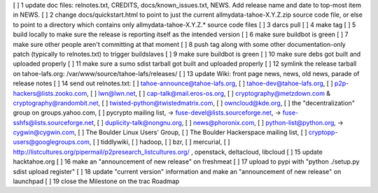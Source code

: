 [ ]  1 update doc files: relnotes.txt, CREDITS, docs/known_issues.txt, NEWS. Add release name and date to top-most item in NEWS.
[ ]  2 change docs/quickstart.html to point to just the current allmydata-tahoe-X.Y.Z.zip source code file, or else to point to a directory which contains only allmydata-tahoe-X.Y.Z.* source code files
[ ]  3 darcs pull
[ ]  4 make tag
[ ]  5 build locally to make sure the release is reporting itself as the intended version
[ ]  6 make sure buildbot is green
[ ]  7 make sure other people aren't committing at that moment
[ ]  8 push tag along with some other documentation-only patch (typically to relnotes.txt) to trigger buildslaves
[ ]  9 make sure buildbot is green
[ ] 10 make sure debs got built and uploaded properly
[ ] 11 make sure a sumo sdist tarball got built and uploaded properly
[ ] 12 symlink the release tarball on tahoe-lafs.org: /var/www/source/tahoe-lafs/releases/
[ ] 13 update Wiki: front page news, news, old news, parade of release notes
[ ] 14 send out relnotes.txt: [ ] tahoe-announce@tahoe-lafs.org, [ ] tahoe-dev@tahoe-lafs.org, [ ] p2p-hackers@lists.zooko.com, [ ] lwn@lwn.net, [ ] cap-talk@mail.eros-os.org, [ ] cryptography@metzdown.com & cryptography@randombit.net, [ ] twisted-python@twistedmatrix.com, [ ] owncloud@kde.org, [ ] the "decentralization" group on groups.yahoo.com, [ ] pycrypto mailing list, -> fuse-devel@lists.sourceforge.net, -> fuse-sshfs@lists.sourceforge.net, [ ] duplicity-talk@nongnu.org, [ ] news@phoronix.com, [ ] python-list@python.org, -> cygwin@cygwin.com, [ ] The Boulder Linux Users' Group, [ ] The Boulder Hackerspace mailing list, [ ] cryptopp-users@googlegroups.com, [ ] tiddlywiki, [ ] hadoop, [ ] bzr, [ ] mercurial, [ ] http://listcultures.org/pipermail/p2presearch_listcultures.org/ , openstack, deltacloud, libcloud
[ ] 15 update hacktahoe.org
[ ] 16 make an "announcement of new release" on freshmeat
[ ] 17 upload to pypi with "python ./setup.py sdist upload register"
[ ] 18 update "current version" information and make an "announcement of new release" on launchpad
[ ] 19 close the Milestone on the trac Roadmap
